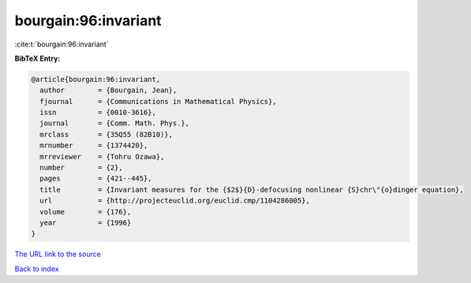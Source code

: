 bourgain:96:invariant
=====================

:cite:t:`bourgain:96:invariant`

**BibTeX Entry:**

.. code-block:: bibtex

   @article{bourgain:96:invariant,
     author        = {Bourgain, Jean},
     fjournal      = {Communications in Mathematical Physics},
     issn          = {0010-3616},
     journal       = {Comm. Math. Phys.},
     mrclass       = {35Q55 (82B10)},
     mrnumber      = {1374420},
     mrreviewer    = {Tohru Ozawa},
     number        = {2},
     pages         = {421--445},
     title         = {Invariant measures for the {$2$}{D}-defocusing nonlinear {S}chr\"{o}dinger equation},
     url           = {http://projecteuclid.org/euclid.cmp/1104286005},
     volume        = {176},
     year          = {1996}
   }

`The URL link to the source <http://projecteuclid.org/euclid.cmp/1104286005>`__


`Back to index <../By-Cite-Keys.html>`__
